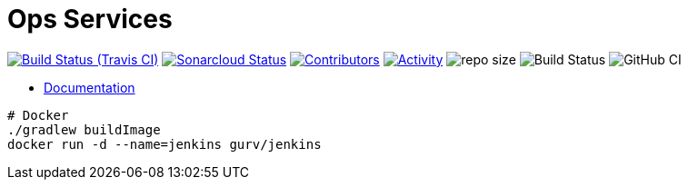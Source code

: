 = Ops Services

image:https://img.shields.io/travis/gurv/vg-ops/master.svg[Build Status (Travis CI),link=https://travis-ci.org/gurv/vg-ops]
image:https://sonarcloud.io/api/project_badges/measure?project=io.github.gurv:vg-ops&metric=alert_status[Sonarcloud Status,link=https://sonarcloud.io/dashboard?id=io.github.gurv%3Avg-ops]
image:https://img.shields.io/github/contributors/gurv/vg-ops.svg[Contributors,link=https://github.com/gurv/vg-ops/graphs/contributors]
image:https://img.shields.io/github/commit-activity/m/gurv/vg-ops.svg[Activity,link=https://github.com/gurv/vg-ops/pulse]
image:https://img.shields.io/github/repo-size/gurv/vg-ops.svg[repo size]
image:https://dev.azure.com/gurv/vg/_apis/build/status/vg-ops?branchName=master[Build Status]
image:https://github.com/gurv/vg-ops/workflows/ci/badge.svg[GitHub CI]

* https://gurv.github.io/vg-doc/index.html[Documentation]

```
# Docker
./gradlew buildImage
docker run -d --name=jenkins gurv/jenkins
```
